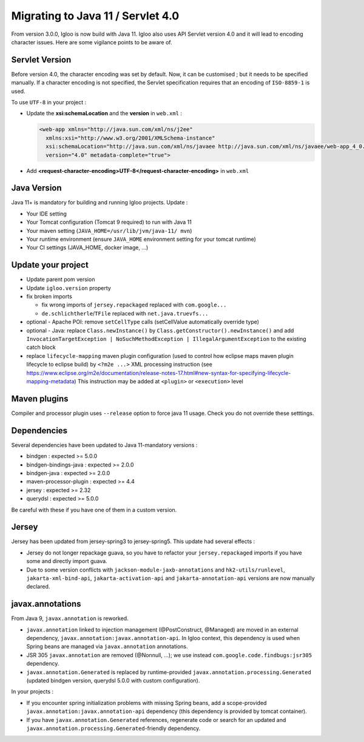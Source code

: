 .. _migrating-to-java11:

==================================
Migrating to Java 11 / Servlet 4.0
==================================

From version 3.0.0, Igloo is now build with Java 11. Igloo also uses API Servlet version 4.0 and it will lead to encoding character issues.
Here are some vigilance points to be aware of.


Servlet Version
===============

Before version 4.0, the character encoding was set by default. Now, it can be customised ; but it needs to be specified manually.
If a character encoding is not specified, the Servlet specification requires that an encoding of ``ISO-8859-1`` is used.

To use ``UTF-8`` in your project :

* Update the **xsi:schemaLocation** and the **version** in ``web.xml`` :

  .. code::

	<web-app xmlns="http://java.sun.com/xml/ns/j2ee"
          xmlns:xsi="http://www.w3.org/2001/XMLSchema-instance"
          xsi:schemaLocation="http://java.sun.com/xml/ns/javaee http://java.sun.com/xml/ns/javaee/web-app_4_0.xsd"
          version="4.0" metadata-complete="true">

* Add **<request-character-encoding>UTF-8</request-character-encoding>** in ``web.xml``


Java Version
============

Java 11+ is mandatory for building and running Igloo projects. Update :

* Your IDE setting
* Your Tomcat configuration (Tomcat 9 required) to run with Java 11
* Your maven setting (``JAVA_HOME=/usr/lib/jvm/java-11/ mvn``)
* Your runtime environment (ensure ``JAVA_HOME`` environment setting for your tomcat runtime)
* Your CI settings (JAVA_HOME, docker image, ...)


Update your project
===================

* Update parent pom version
* Update ``igloo.version`` property
* fix broken imports

  * fix wrong imports of ``jersey.repackaged`` replaced with ``com.google...``
  * ``de.schlichtherle``/``TFile`` replaced with ``net.java.truevfs...``

* optional - Apache POI: remove ``setCellType`` calls (setCellValue automatically override type)
* optional - Java: replace ``Class.newInstance()`` by ``Class.getConstructor().newInstance()`` and
  add ``InvocationTargetException | NoSuchMethodException | IllegalArgumentException`` to the
  existing catch block

* replace ``lifecycle-mapping`` maven plugin configuration (used to control how eclipse maps
  maven plugin lifecycle to eclipse build) by ``<?m2e ...>`` XML processing instruction
  (see https://www.eclipse.org/m2e/documentation/release-notes-17.html#new-syntax-for-specifying-lifecycle-mapping-metadata)
  This instruction may be added at ``<plugin>`` or ``<execution>`` level


Maven plugins
=============

Compiler and processor plugin uses ``--release`` option to force java 11 usage. Check you do not
override these setttings.


Dependencies
============

Several dependencies have been updated to Java 11-mandatory versions :

* bindgen : expected >= 5.0.0
* bindgen-bindings-java : expected >= 2.0.0
* bindgen-java : expected >= 2.0.0
* maven-processor-plugin : expected >= 4.4
* jersey : expected >= 2.32
* querydsl : expected >= 5.0.0

Be careful with these if you have one of them in a custom version.


Jersey
======

Jersey has been updated from jersey-spring3 to jersey-spring5. This update had several effects :

* Jersey do not longer repackage guava, so you have to refactor your ``jersey.repackaged`` imports
  if you have some and directly import guava.
* Due to some version conflicts with ``jackson-module-jaxb-annotations`` and ``hk2-utils/runlevel``,
  ``jakarta-xml-bind-api``, ``jakarta-activation-api`` and ``jakarta-annotation-api``
  versions are now manually declared.


javax.annotations
=================

From Java 9, ``javax.annotation`` is reworked.

* ``javax.annotation`` linked to injection management (@PostConstruct, @Managed) are moved
  in an external dependency, ``javax.annotation:javax.annotation-api``. In Igloo context, this
  dependency is used when Spring beans are managed via ``javax.annotation`` annotations.
* JSR 305 ``javax.annotation`` are removed (@Nonnull, ...); we use instead
  ``com.google.code.findbugs:jsr305`` dependency.
* ``javax.annotation.Generated`` is replaced by runtime-provided ``javax.annotation.processing.Generated``
  (updated bindgen version, querydsl 5.0.0 with custom configuration).

In your projects :

* If you encounter spring initialization problems with missing Spring beans, add a scope-provided
  ``javax.annotation:javax.annotation-api`` dependency (this dependency is provided by tomcat
  container).
* If you have ``javax.annotation.Generated`` references, regenerate code or search for an updated
  and ``javax.annotation.processing.Generated``-friendly dependency.
